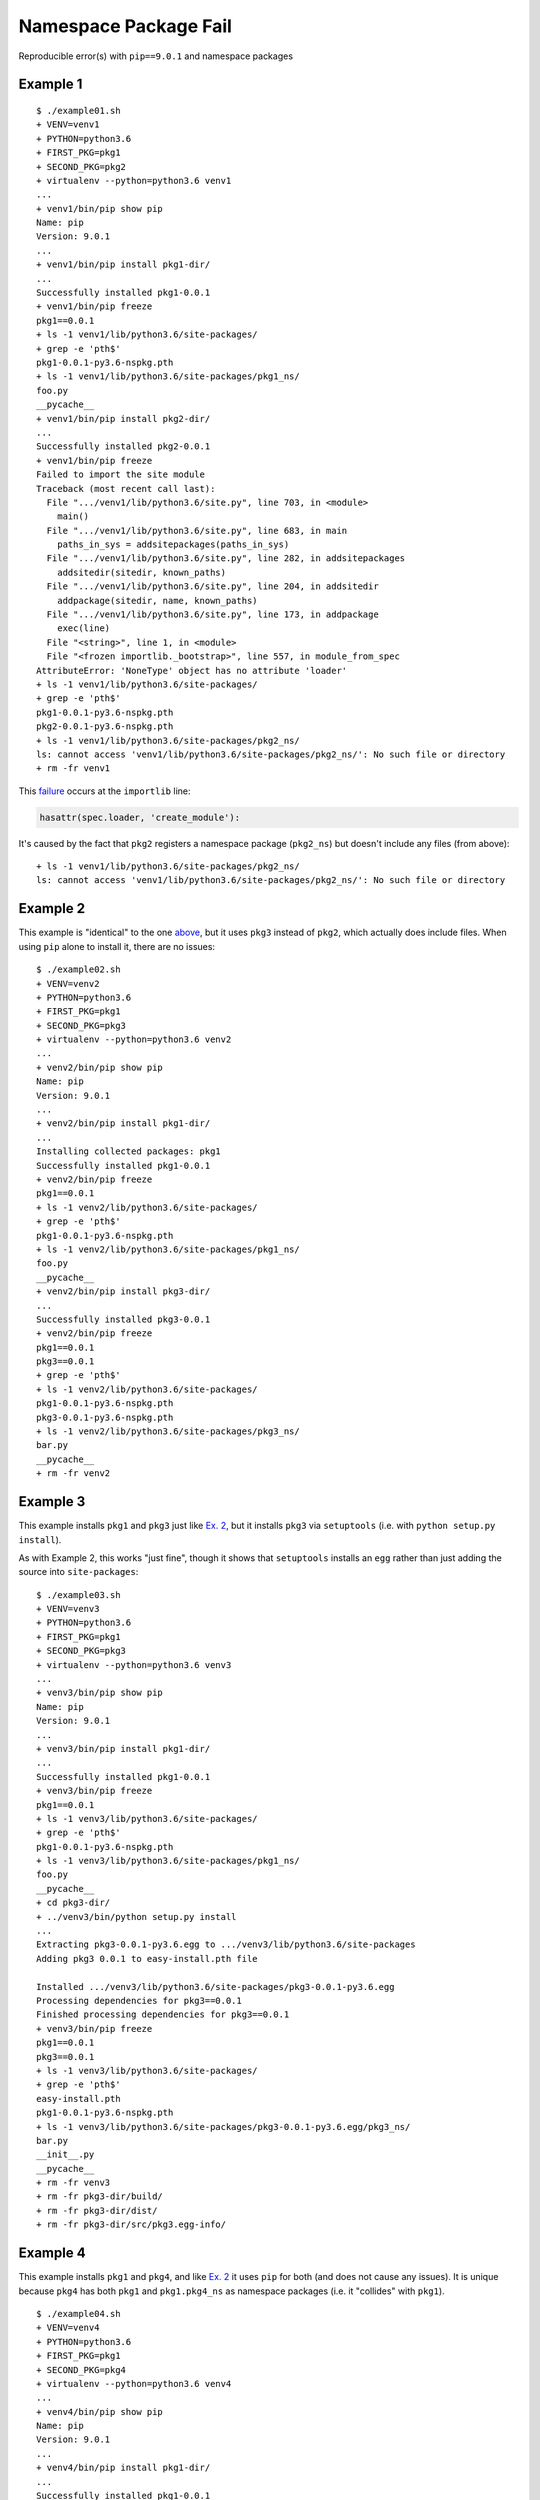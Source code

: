 ######################
Namespace Package Fail
######################

Reproducible error(s) with ``pip==9.0.1`` and namespace packages

*********
Example 1
*********

::

   $ ./example01.sh
   + VENV=venv1
   + PYTHON=python3.6
   + FIRST_PKG=pkg1
   + SECOND_PKG=pkg2
   + virtualenv --python=python3.6 venv1
   ...
   + venv1/bin/pip show pip
   Name: pip
   Version: 9.0.1
   ...
   + venv1/bin/pip install pkg1-dir/
   ...
   Successfully installed pkg1-0.0.1
   + venv1/bin/pip freeze
   pkg1==0.0.1
   + ls -1 venv1/lib/python3.6/site-packages/
   + grep -e 'pth$'
   pkg1-0.0.1-py3.6-nspkg.pth
   + ls -1 venv1/lib/python3.6/site-packages/pkg1_ns/
   foo.py
   __pycache__
   + venv1/bin/pip install pkg2-dir/
   ...
   Successfully installed pkg2-0.0.1
   + venv1/bin/pip freeze
   Failed to import the site module
   Traceback (most recent call last):
     File ".../venv1/lib/python3.6/site.py", line 703, in <module>
       main()
     File ".../venv1/lib/python3.6/site.py", line 683, in main
       paths_in_sys = addsitepackages(paths_in_sys)
     File ".../venv1/lib/python3.6/site.py", line 282, in addsitepackages
       addsitedir(sitedir, known_paths)
     File ".../venv1/lib/python3.6/site.py", line 204, in addsitedir
       addpackage(sitedir, name, known_paths)
     File ".../venv1/lib/python3.6/site.py", line 173, in addpackage
       exec(line)
     File "<string>", line 1, in <module>
     File "<frozen importlib._bootstrap>", line 557, in module_from_spec
   AttributeError: 'NoneType' object has no attribute 'loader'
   + ls -1 venv1/lib/python3.6/site-packages/
   + grep -e 'pth$'
   pkg1-0.0.1-py3.6-nspkg.pth
   pkg2-0.0.1-py3.6-nspkg.pth
   + ls -1 venv1/lib/python3.6/site-packages/pkg2_ns/
   ls: cannot access 'venv1/lib/python3.6/site-packages/pkg2_ns/': No such file or directory
   + rm -fr venv1

This `failure`_ occurs at the ``importlib`` line:

.. code-block:: python

   hasattr(spec.loader, 'create_module'):

It's caused by the fact that ``pkg2`` registers a namespace package
(``pkg2_ns``) but doesn't include any files (from above):

::

   + ls -1 venv1/lib/python3.6/site-packages/pkg2_ns/
   ls: cannot access 'venv1/lib/python3.6/site-packages/pkg2_ns/': No such file or directory

*********
Example 2
*********

This example is "identical" to the one `above`_, but it uses ``pkg3``
instead of ``pkg2``, which actually does include files. When using
``pip`` alone to install it, there are no issues:

::

   $ ./example02.sh
   + VENV=venv2
   + PYTHON=python3.6
   + FIRST_PKG=pkg1
   + SECOND_PKG=pkg3
   + virtualenv --python=python3.6 venv2
   ...
   + venv2/bin/pip show pip
   Name: pip
   Version: 9.0.1
   ...
   + venv2/bin/pip install pkg1-dir/
   ...
   Installing collected packages: pkg1
   Successfully installed pkg1-0.0.1
   + venv2/bin/pip freeze
   pkg1==0.0.1
   + ls -1 venv2/lib/python3.6/site-packages/
   + grep -e 'pth$'
   pkg1-0.0.1-py3.6-nspkg.pth
   + ls -1 venv2/lib/python3.6/site-packages/pkg1_ns/
   foo.py
   __pycache__
   + venv2/bin/pip install pkg3-dir/
   ...
   Successfully installed pkg3-0.0.1
   + venv2/bin/pip freeze
   pkg1==0.0.1
   pkg3==0.0.1
   + grep -e 'pth$'
   + ls -1 venv2/lib/python3.6/site-packages/
   pkg1-0.0.1-py3.6-nspkg.pth
   pkg3-0.0.1-py3.6-nspkg.pth
   + ls -1 venv2/lib/python3.6/site-packages/pkg3_ns/
   bar.py
   __pycache__
   + rm -fr venv2

*********
Example 3
*********

This example installs ``pkg1`` and ``pkg3`` just like `Ex. 2`_,
but it installs ``pkg3`` via ``setuptools`` (i.e. with
``python setup.py install``).

As with Example 2, this works "just fine", though it shows that
``setuptools`` installs an ``egg`` rather than just adding the source into
``site-packages``:

::

   $ ./example03.sh
   + VENV=venv3
   + PYTHON=python3.6
   + FIRST_PKG=pkg1
   + SECOND_PKG=pkg3
   + virtualenv --python=python3.6 venv3
   ...
   + venv3/bin/pip show pip
   Name: pip
   Version: 9.0.1
   ...
   + venv3/bin/pip install pkg1-dir/
   ...
   Successfully installed pkg1-0.0.1
   + venv3/bin/pip freeze
   pkg1==0.0.1
   + ls -1 venv3/lib/python3.6/site-packages/
   + grep -e 'pth$'
   pkg1-0.0.1-py3.6-nspkg.pth
   + ls -1 venv3/lib/python3.6/site-packages/pkg1_ns/
   foo.py
   __pycache__
   + cd pkg3-dir/
   + ../venv3/bin/python setup.py install
   ...
   Extracting pkg3-0.0.1-py3.6.egg to .../venv3/lib/python3.6/site-packages
   Adding pkg3 0.0.1 to easy-install.pth file

   Installed .../venv3/lib/python3.6/site-packages/pkg3-0.0.1-py3.6.egg
   Processing dependencies for pkg3==0.0.1
   Finished processing dependencies for pkg3==0.0.1
   + venv3/bin/pip freeze
   pkg1==0.0.1
   pkg3==0.0.1
   + ls -1 venv3/lib/python3.6/site-packages/
   + grep -e 'pth$'
   easy-install.pth
   pkg1-0.0.1-py3.6-nspkg.pth
   + ls -1 venv3/lib/python3.6/site-packages/pkg3-0.0.1-py3.6.egg/pkg3_ns/
   bar.py
   __init__.py
   __pycache__
   + rm -fr venv3
   + rm -fr pkg3-dir/build/
   + rm -fr pkg3-dir/dist/
   + rm -fr pkg3-dir/src/pkg3.egg-info/

*********
Example 4
*********

This example installs ``pkg1`` and ``pkg4``, and like `Ex. 2`_
it uses ``pip`` for both (and does not cause any issues). It is
unique because ``pkg4`` has both ``pkg1`` and ``pkg1.pkg4_ns`` as
namespace packages (i.e. it "collides" with ``pkg1``).

::

   $ ./example04.sh
   + VENV=venv4
   + PYTHON=python3.6
   + FIRST_PKG=pkg1
   + SECOND_PKG=pkg4
   + virtualenv --python=python3.6 venv4
   ...
   + venv4/bin/pip show pip
   Name: pip
   Version: 9.0.1
   ...
   + venv4/bin/pip install pkg1-dir/
   ...
   Successfully installed pkg1-0.0.1
   + venv4/bin/pip freeze
   pkg1==0.0.1
   + ls -1 venv4/lib/python3.6/site-packages/
   + grep -e 'pth$'
   pkg1-0.0.1-py3.6-nspkg.pth
   + ls -1 venv4/lib/python3.6/site-packages/pkg1_ns/
   foo.py
   __pycache__
   + venv4/bin/pip install pkg4-dir/
   ...
   Successfully installed pkg4-0.0.1
   + venv4/bin/pip freeze
   pkg1==0.0.1
   pkg4==0.0.1
   + ls -1 venv4/lib/python3.6/site-packages/
   + grep -e 'pth$'
   pkg1-0.0.1-py3.6-nspkg.pth
   pkg4-0.0.1-py3.6-nspkg.pth
   + tree -a venv4/lib/python3.6/site-packages/pkg1_ns/
   venv4/lib/python3.6/site-packages/pkg1_ns/
   ├── foo.py
   ├── pkg4_ns
   │   ├── __pycache__
   │   │   └── quux.cpython-36.pyc
   │   └── quux.py
   └── __pycache__
       └── foo.cpython-36.pyc

   3 directories, 4 files
   + rm -fr venv4

*********
Example 5
*********

This example installs ``pkg1`` and ``pkg4`` just like `Ex. 4`_,
but it uses ``setuptools`` to install ``pkg4`` (like `Ex. 3`_).
The namespace collision between ``pkg1`` and ``pkg4``
causes an error that has been reported many times over:

::

   $ ./example05.sh
   + VENV=venv5
   + PYTHON=python3.6
   + FIRST_PKG=pkg1
   + SECOND_PKG=pkg4
   + virtualenv --python=python3.6 venv5
   ...
   + venv5/bin/pip show pip
   Name: pip
   Version: 9.0.1
   ...
   + venv5/bin/pip install pkg1-dir/
   ...
   Successfully installed pkg1-0.0.1
   + venv5/bin/pip freeze
   pkg1==0.0.1
   + ls -1 venv5/lib/python3.6/site-packages/
   + grep -e 'pth$'
   pkg1-0.0.1-py3.6-nspkg.pth
   + ls -1 venv5/lib/python3.6/site-packages/pkg1_ns/
   foo.py
   __pycache__
   + cd pkg4-dir/
   + ../venv5/bin/python setup.py install
   ...
   Extracting pkg4-0.0.1-py3.6.egg to .../venv5/lib/python3.6/site-packages
   Adding pkg4 0.0.1 to easy-install.pth file

   Installed .../venv5/lib/python3.6/site-packages/pkg4-0.0.1-py3.6.egg
   Processing dependencies for pkg4==0.0.1
   Finished processing dependencies for pkg4==0.0.1
   + venv5/bin/pip freeze
   Traceback (most recent call last):
     File "venv5/bin/pip", line 7, in <module>
       from pip import main
     File ".../venv5/lib/python3.6/site-packages/pip/__init__.py", line 26, in <module>
       from pip.utils import get_installed_distributions, get_prog
     File ".../venv5/lib/python3.6/site-packages/pip/utils/__init__.py", line 27, in <module>
       from pip._vendor import pkg_resources
     File ".../venv5/lib/python3.6/site-packages/pip/_vendor/pkg_resources/__init__.py", line 3018, in <module>
       @_call_aside
     File ".../venv5/lib/python3.6/site-packages/pip/_vendor/pkg_resources/__init__.py", line 3004, in _call_aside
       f(*args, **kwargs)
     File ".../venv5/lib/python3.6/site-packages/pip/_vendor/pkg_resources/__init__.py", line 3046, in _initialize_master_working_set
       dist.activate(replace=False)
     File ".../venv5/lib/python3.6/site-packages/pip/_vendor/pkg_resources/__init__.py", line 2578, in activate
       declare_namespace(pkg)
     File ".../venv5/lib/python3.6/site-packages/pip/_vendor/pkg_resources/__init__.py", line 2152, in declare_namespace
       _handle_ns(packageName, path_item)
     File ".../venv5/lib/python3.6/site-packages/pip/_vendor/pkg_resources/__init__.py", line 2092, in _handle_ns
       _rebuild_mod_path(path, packageName, module)
     File ".../venv5/lib/python3.6/site-packages/pip/_vendor/pkg_resources/__init__.py", line 2121, in _rebuild_mod_path
       orig_path.sort(key=position_in_sys_path)
   AttributeError: '_NamespacePath' object has no attribute 'sort'
   + ls -1 venv5/lib/python3.6/site-packages/
   + grep -e 'pth$'
   easy-install.pth
   pkg1-0.0.1-py3.6-nspkg.pth
   + tree -a venv5/lib/python3.6/site-packages/pkg1_ns/
   venv5/lib/python3.6/site-packages/pkg1_ns/
   ├── foo.py
   └── __pycache__
       └── foo.cpython-36.pyc

   1 directory, 2 files
   + tree -a venv5/lib/python3.6/site-packages/pkg4-0.0.1-py3.6.egg/pkg1_ns/
   venv5/lib/python3.6/site-packages/pkg4-0.0.1-py3.6.egg/pkg1_ns/
   ├── __init__.py
   ├── pkg4_ns
   │   ├── __init__.py
   │   ├── __pycache__
   │   │   ├── __init__.cpython-36.pyc
   │   │   └── quux.cpython-36.pyc
   │   └── quux.py
   └── __pycache__
       └── __init__.cpython-36.pyc

   3 directories, 6 files
   + rm -fr venv5
   + rm -fr pkg4-dir/build/
   + rm -fr pkg4-dir/dist/
   + rm -fr pkg4-dir/src/pkg4.egg-info/

The issue is that the ``pip`` added a namespace package doesn't
live in the same place as the one added by ``setuptools``:

::

   + tree -a venv5/lib/python3.6/site-packages/pkg1_ns/
   venv5/lib/python3.6/site-packages/pkg1_ns/
   ├── foo.py
   └── __pycache__
       └── foo.cpython-36.pyc

   1 directory, 2 files
   + tree -a venv5/lib/python3.6/site-packages/pkg4-0.0.1-py3.6.egg/pkg1_ns/
   venv5/lib/python3.6/site-packages/pkg4-0.0.1-py3.6.egg/pkg1_ns/
   ├── __init__.py
   ├── pkg4_ns
   │   ├── __init__.py
   │   ├── __pycache__
   │   │   ├── __init__.cpython-36.pyc
   │   │   └── quux.cpython-36.pyc
   │   └── quux.py
   └── __pycache__
       └── __init__.cpython-36.pyc

*********
Example 6
*********

To see if the "latest" version of ``pip`` fixes the problem in
`Ex. 5`_, we can install directly from source:

::

   $ export PIP_COMMIT=90f64b41bbb20ebb7143d88052c944b30dbe61ac
   $ venv6/bin/pip install \
   >   --ignore-installed \
   >   git+git://github.com/pypa/pip.git@${PIP_COMMIT}#egg=pip
   $ unset PIP_COMMIT

Luckily, this keeps ``pip`` from being broken, but the packages
are not successfully imported:

::

   $ ./example06.sh
   + VENV=venv6
   + PYTHON=python3.6
   + FIRST_PKG=pkg1
   + SECOND_PKG=pkg4
   + virtualenv --python=python3.6 venv6
   ...
   + PIP_COMMIT=90f64b41bbb20ebb7143d88052c944b30dbe61ac
   + venv6/bin/pip install --ignore-installed git+git://github.com/pypa/pip.git@${PIP_COMMIT}#egg=pip
   ...
     Could not find a tag or branch '90f64b41bbb20ebb7143d88052c944b30dbe61ac', assuming commit.
   Installing collected packages: pip
     Running setup.py install for pip: started
       Running setup.py install for pip: finished with status 'done'
   Successfully installed pip-10.0.0.dev0
   + venv6/bin/pip show pip
   Name: pip
   Version: 10.0.0.dev0
   ...
   + venv6/bin/pip install pkg1-dir/
   ...
   Successfully installed pkg1-0.0.1
   + venv6/bin/pip freeze
   pkg1==0.0.1
   + ls -1 venv6/lib/python3.6/site-packages/
   + grep -e 'pth$'
   pkg1-0.0.1-py3.6-nspkg.pth
   + ls -1 venv6/lib/python3.6/site-packages/pkg1_ns/
   foo.py
   __pycache__
   + cd pkg4-dir/
   + ../venv6/bin/python setup.py install
   ...
   Extracting pkg4-0.0.1-py3.6.egg to .../venv6/lib/python3.6/site-packages
   Adding pkg4 0.0.1 to easy-install.pth file

   Installed .../venv6/lib/python3.6/site-packages/pkg4-0.0.1-py3.6.egg
   Processing dependencies for pkg4==0.0.1
   Finished processing dependencies for pkg4==0.0.1
   + venv6/bin/pip freeze
   pkg1==0.0.1
   pkg4==0.0.1
   + ls -1 venv6/lib/python3.6/site-packages/
   + grep -e 'pth$'
   easy-install.pth
   pkg1-0.0.1-py3.6-nspkg.pth
   + tree -a venv6/lib/python3.6/site-packages/pkg1_ns/
   venv6/lib/python3.6/site-packages/pkg1_ns/
   ├── foo.py
   └── __pycache__
       └── foo.cpython-36.pyc

   1 directory, 2 files
   + tree -a venv6/lib/python3.6/site-packages/pkg4-0.0.1-py3.6.egg/pkg1_ns/
   venv6/lib/python3.6/site-packages/pkg4-0.0.1-py3.6.egg/pkg1_ns/
   ├── __init__.py
   ├── pkg4_ns
   │   ├── __init__.py
   │   ├── __pycache__
   │   │   ├── __init__.cpython-36.pyc
   │   │   └── quux.cpython-36.pyc
   │   └── quux.py
   └── __pycache__
       └── __init__.cpython-36.pyc

   3 directories, 6 files
   + venv6/bin/python example06.py
   pkg1_ns: <module 'pkg1_ns' (namespace)>
   pkg1_ns.foo: <module 'pkg1_ns.foo' from '.../venv6/lib/python3.6/site-packages/pkg1_ns/foo.py'>
   pkg1_ns.foo.BIG_NUM: 1337
   pkg1_ns.pkg4_ns: ImportError("cannot import name 'pkg4_ns'",)
   pkg1_ns.pkg4_ns.quux: N/A
   pkg1_ns.pkg4_ns.quux.CHEESE: N/A
   + rm -fr venv6
   + rm -fr pkg4-dir/build/
   + rm -fr pkg4-dir/dist/
   + rm -fr pkg4-dir/src/pkg4.egg-info/

In particular, focus on:

::

   + venv6/bin/python example06.py
   pkg1_ns: <module 'pkg1_ns' (namespace)>
   pkg1_ns.foo: <module 'pkg1_ns.foo' from '.../venv6/lib/python3.6/site-packages/pkg1_ns/foo.py'>
   pkg1_ns.foo.BIG_NUM: 1337
   pkg1_ns.pkg4_ns: ImportError("cannot import name 'pkg4_ns'",)
   pkg1_ns.pkg4_ns.quux: N/A
   pkg1_ns.pkg4_ns.quux.CHEESE: N/A

.. _failure: https://github.com/python/cpython/blob/v3.6.2/Lib/importlib/_bootstrap.py#L557
.. _above: https://github.com/dhermes/namespace-pkg-fail#example-1
.. _Ex. 2: https://github.com/dhermes/namespace-pkg-fail#example-2
.. _Ex. 3: https://github.com/dhermes/namespace-pkg-fail#example-3
.. _Ex. 4: https://github.com/dhermes/namespace-pkg-fail#example-4
.. _Ex. 5: https://github.com/dhermes/namespace-pkg-fail#example-5
